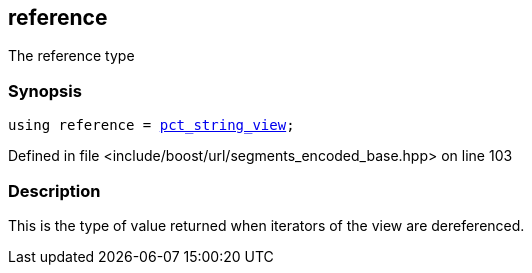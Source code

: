 :relfileprefix: ../../../
[#E489F810352E68B0C65B3A94FC4A0846B19B8E4C]
== reference

pass:v,q[The reference type]


=== Synopsis

[source,cpp,subs="verbatim,macros,-callouts"]
----
using reference = xref:reference/boost/urls/pct_string_view.adoc[pct_string_view];
----

Defined in file <include/boost/url/segments_encoded_base.hpp> on line 103

=== Description

pass:v,q[This is the type of value returned when] pass:v,q[iterators of the view are dereferenced.]


